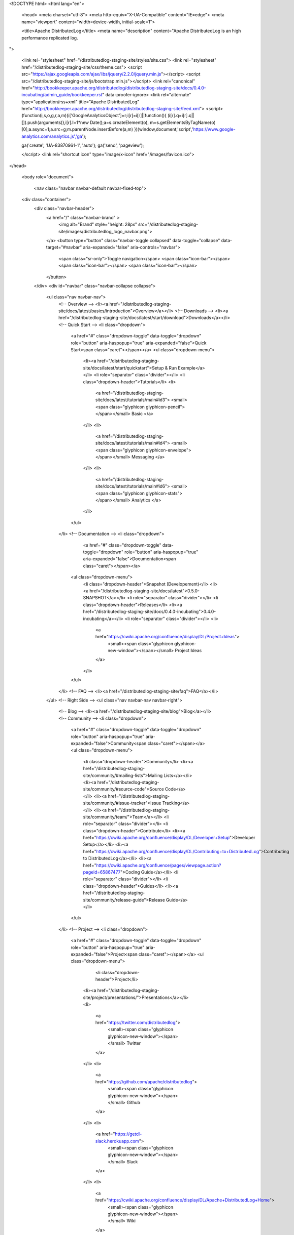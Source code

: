 <!DOCTYPE html>
<html lang="en">

  <head>
  <meta charset="utf-8">
  <meta http-equiv="X-UA-Compatible" content="IE=edge">
  <meta name="viewport" content="width=device-width, initial-scale=1">

  <title>Apache DistributedLog</title>
  <meta name="description" content="Apache DistributedLog is an high performance replicated log.
">

  <link rel="stylesheet" href="/distributedlog-staging-site/styles/site.css">
  <link rel="stylesheet" href="/distributedlog-staging-site/css/theme.css">
  <script src="https://ajax.googleapis.com/ajax/libs/jquery/2.2.0/jquery.min.js"></script>
  <script src="/distributedlog-staging-site/js/bootstrap.min.js"></script>
  <link rel="canonical" href="http://bookkeeper.apache.org/distributedlog/distributedlog-staging-site/docs/0.4.0-incubating/admin_guide/bookkeeper.rst" data-proofer-ignore>
  <link rel="alternate" type="application/rss+xml" title="Apache DistributedLog" href="http://bookkeeper.apache.org/distributedlog/distributedlog-staging-site/feed.xml">
  <script>
  (function(i,s,o,g,r,a,m){i['GoogleAnalyticsObject']=r;i[r]=i[r]||function(){
  (i[r].q=i[r].q||[]).push(arguments)},i[r].l=1*new Date();a=s.createElement(o),
  m=s.getElementsByTagName(o)[0];a.async=1;a.src=g;m.parentNode.insertBefore(a,m)
  })(window,document,'script','https://www.google-analytics.com/analytics.js','ga');

  ga('create', 'UA-83870961-1', 'auto');
  ga('send', 'pageview');

  </script> 
  <link rel="shortcut icon" type="image/x-icon" href="/images/favicon.ico">
</head>


  <body role="document">

    <nav class="navbar navbar-default navbar-fixed-top">
  <div class="container">
    <div class="navbar-header">
      <a href="/" class="navbar-brand" >
        <img alt="Brand" style="height: 28px" src="/distributedlog-staging-site/images/distributedlog_logo_navbar.png">
      </a>
      <button type="button" class="navbar-toggle collapsed" data-toggle="collapse" data-target="#navbar" aria-expanded="false" aria-controls="navbar">
        <span class="sr-only">Toggle navigation</span>
        <span class="icon-bar"></span>
        <span class="icon-bar"></span>
        <span class="icon-bar"></span>
      </button>
    </div>
    <div id="navbar" class="navbar-collapse collapse">
      <ul class="nav navbar-nav">
        <!-- Overview -->
        <li><a href="/distributedlog-staging-site/docs/latest/basics/introduction">Overview</a></li>
        <!-- Downloads -->
        <li><a href="/distributedlog-staging-site/docs/latest/start/download">Downloads</a></li>
        <!-- Quick Start -->
        <li class="dropdown">
          <a href="#" class="dropdown-toggle" data-toggle="dropdown" role="button" aria-haspopup="true" aria-expanded="false">Quick Start<span class="caret"></span></a>
          <ul class="dropdown-menu">
            <li><a href="/distributedlog-staging-site/docs/latest/start/quickstart">Setup & Run Example</a></li>
            <li role="separator" class="divider"></li>
            <li class="dropdown-header">Tutorials</li>
            <li>
              <a href="/distributedlog-staging-site/docs/latest/tutorials/main#id3">
              <small><span class="glyphicon glyphicon-pencil"></span></small>
              Basic
              </a>
            </li>
            <li>
              <a href="/distributedlog-staging-site/docs/latest/tutorials/main#id4">
              <small><span class="glyphicon glyphicon-envelope"></span></small>
              Messaging
              </a>
            </li>
            <li>
              <a href="/distributedlog-staging-site/docs/latest/tutorials/main#id6">
              <small><span class="glyphicon glyphicon-stats"></span></small>
              Analytics
              </a>
            </li>
          </ul>
        </li>
        <!-- Documentation -->
        <li class="dropdown">
		      <a href="#" class="dropdown-toggle" data-toggle="dropdown" role="button" aria-haspopup="true" aria-expanded="false">Documentation<span class="caret"></span></a>
          <ul class="dropdown-menu">
            <li class="dropdown-header">Snapshot (Developement)</li>
            <li><a href="/distributedlog-staging-site/docs/latest">0.5.0-SNAPSHOT</a></li>
            <li role="separator" class="divider"></li>
            <li class="dropdown-header">Releases</li>
            <li><a href="/distributedlog-staging-site/docs/0.4.0-incubating">0.4.0-incubating</a></li>
            <li role="separator" class="divider"></li>
            <li>
              <a href="https://cwiki.apache.org/confluence/display/DL/Project+Ideas">
                <small><span class="glyphicon glyphicon-new-window"></span></small>
                Project Ideas
              </a>
            </li>
          </ul>
        </li>
        <!-- FAQ -->
        <li><a href="/distributedlog-staging-site/faq">FAQ</a></li>
      </ul>
      <!-- Right Side -->
      <ul class="nav navbar-nav navbar-right">
        <!-- Blog -->
        <li><a href="/distributedlog-staging-site/blog">Blog</a></li>
        <!-- Community -->
        <li class="dropdown">
          <a href="#" class="dropdown-toggle" data-toggle="dropdown" role="button" aria-haspopup="true" aria-expanded="false">Community<span class="caret"></span></a>
          <ul class="dropdown-menu">
            <li class="dropdown-header">Community</li>
            <li><a href="/distributedlog-staging-site/community/#mailing-lists">Mailing Lists</a></li>
            <li><a href="/distributedlog-staging-site/community/#source-code">Source Code</a></li>
            <li><a href="/distributedlog-staging-site/community/#issue-tracker">Issue Tracking</a></li>
            <li><a href="/distributedlog-staging-site/community/team/">Team</a></li>
            <li role="separator" class="divider"></li>
            <li class="dropdown-header">Contribute</li>
            <li><a href="https://cwiki.apache.org/confluence/display/DL/Developer+Setup">Developer Setup</a></li>
            <li><a href="https://cwiki.apache.org/confluence/display/DL/Contributing+to+DistributedLog">Contributing to DistributedLog</a></li>
            <li><a href="https://cwiki.apache.org/confluence/pages/viewpage.action?pageId=65867477">Coding Guide</a></li>
            <li role="separator" class="divider"></li>
            <li class="dropdown-header">Guides</li>
            <li><a href="/distributedlog-staging-site/community/release-guide">Release Guide</a></li>
          </ul>
        </li>
        <!-- Project -->
        <li class="dropdown">
          <a href="#" class="dropdown-toggle" data-toggle="dropdown" role="button" aria-haspopup="true" aria-expanded="false">Project<span class="caret"></span></a>
          <ul class="dropdown-menu">
			      <li class="dropdown-header">Project</li>
            <li><a href="/distributedlog-staging-site/project/presentations/">Presentations</a></li>
            <li>
              <a href="https://twitter.com/distributedlog">
                <small><span class="glyphicon glyphicon-new-window"></span></small>
                Twitter
              </a>
            </li>
            <li>
              <a href="https://github.com/apache/distributedlog">
                <small><span class="glyphicon glyphicon-new-window"></span></small>
                Github
              </a>
            </li>
            <li>
              <a href="https://getdl-slack.herokuapp.com">
                <small><span class="glyphicon glyphicon-new-window"></span></small>
                Slack
              </a>
            </li>
            <li>
              <a href="https://cwiki.apache.org/confluence/display/DL/Apache+DistributedLog+Home">
                <small><span class="glyphicon glyphicon-new-window"></span></small>
                Wiki
              </a>
            </li>
          </ul>
        </li>
      </ul>
    </div><!--/.nav-collapse -->
  </div>
</nav>


<link rel="stylesheet" href="">


    <div class="container" role="main">

      <div class="row">
        .. contents:: BookKeeper

BookKeeper
==========

For reliable BookKeeper service, you should deploy BookKeeper in a cluster.

Run from bookkeeper source
--------------------------

The version of BookKeeper that DistributedLog depends on is not the official opensource version.
It is twitter's production version `4.3.4-TWTTR`, which is available in `https://github.com/twitter/bookkeeper`. 
We are working actively with BookKeeper community to merge all twitter's changes back to the community.

The major changes in Twitter's bookkeeper includes:

- BOOKKEEPER-670_: Long poll reads and LastAddConfirmed piggyback. It is to reduce the tailing read latency.
- BOOKKEEPER-759_: Delay ensemble change if it doesn't break ack quorum constraint. It is to reduce the write latency on bookie failures.
- BOOKKEEPER-757_: Ledger recovery improvements, to reduce the latency on ledger recovery.
- Misc improvements on bookie recovery and bookie storage.

.. _BOOKKEEPER-670: https://issues.apache.org/jira/browse/BOOKKEEPER-670
.. _BOOKKEEPER-759: https://issues.apache.org/jira/browse/BOOKKEEPER-759
.. _BOOKKEEPER-757: https://issues.apache.org/jira/browse/BOOKKEEPER-757

To build bookkeeper, run:

1. First checkout the bookkeeper source code from twitter's branch.

.. code-block:: bash

    $ git clone https://github.com/twitter/bookkeeper.git bookkeeper   


2. Build the bookkeeper package:

.. code-block:: bash

    $ cd bookkeeper 
    $ mvn clean package assembly:single -DskipTests

However, since `bookkeeper-server` is one of the dependency of `distributedlog-service`.
You could simply run bookkeeper using same set of scripts provided in `distributedlog-service`.
In the following sections, we will describe how to run bookkeeper using the scripts provided in
`distributedlog-service`.

Run from distributedlog source
------------------------------

Build
+++++

First of all, build DistributedLog:

.. code-block:: bash

    $ mvn clean install -DskipTests


Configuration
+++++++++++++

The configuration file `bookie.conf` under `distributedlog-service/conf` is a template of production
configuration to run a bookie node. Most of the configuration settings are good for production usage.
You might need to configure following settings according to your environment and hardware platform.

Port
^^^^

By default, the service port is `3181`, where the bookie server listens on. You can change the port
to whatever port you like by modifying the following setting.

::

    bookiePort=3181


Disks
^^^^^

You need to configure following settings according to the disk layout of your hardware. It is recommended
to put `journalDirectory` under a separated disk from others for performance. It is okay to set
`indexDirectories` to be same as `ledgerDirectories`. However, it is recommended to put `indexDirectories`
to a SSD driver for better performance.

::
    
    # Directory Bookkeeper outputs its write ahead log
    journalDirectory=/tmp/data/bk/journal

    # Directory Bookkeeper outputs ledger snapshots
    ledgerDirectories=/tmp/data/bk/ledgers

    # Directory in which index files will be stored.
    indexDirectories=/tmp/data/bk/ledgers


To better understand how bookie nodes work, please check bookkeeper_ website for more details.

ZooKeeper
^^^^^^^^^

You need to configure following settings to point the bookie to the zookeeper server that it is using.
You need to make sure `zkLedgersRootPath` exists before starting the bookies.

::
   
    # Root zookeeper path to store ledger metadata
    # This parameter is used by zookeeper-based ledger manager as a root znode to
    # store all ledgers.
    zkLedgersRootPath=/messaging/bookkeeper/ledgers
    # A list of one of more servers on which zookeeper is running.
    zkServers=localhost:2181


Stats Provider
^^^^^^^^^^^^^^

Bookies use `StatsProvider` to expose its metrics. The `StatsProvider` is a pluggable library to
adopt to various stats collecting systems. Please check monitoring_ for more details.

.. _monitoring: ./monitoring

::
    
    # stats provide - use `codahale` metrics library
    statsProviderClass=org.apache.bookkeeper.stats.CodahaleMetricsServletProvider

    ### Following settings are stats provider related settings

    # Exporting codahale stats in http port `9001`
    codahaleStatsHttpPort=9001


Index Settings
^^^^^^^^^^^^^^

- `pageSize`: size of a index page in ledger cache, in bytes. If there are large number
  of ledgers and each ledger has fewer entries, smaller index page would improve memory usage.
- `pageLimit`: The maximum number of index pages in ledger cache. If nummber of index pages
  reaches the limitation, bookie server starts to swap some ledgers from memory to disk.
  Increase this value when swap becomes more frequent. But make sure `pageLimit*pageSize`
  should not be more than JVM max memory limitation.


Journal Settings
^^^^^^^^^^^^^^^^

- `journalMaxGroupWaitMSec`: The maximum wait time for group commit. It is valid only when
  `journalFlushWhenQueueEmpty` is false.
- `journalFlushWhenQueueEmpty`: Flag indicates whether to flush/sync journal. If it is `true`,
  bookie server will sync journal when there is no other writes in the journal queue.
- `journalBufferedWritesThreshold`: The maximum buffered writes for group commit, in bytes.
  It is valid only when `journalFlushWhenQueueEmpty` is false.
- `journalBufferedEntriesThreshold`: The maximum buffered writes for group commit, in entries.
  It is valid only when `journalFlushWhenQueueEmpty` is false.

Setting `journalFlushWhenQueueEmpty` to `true` will produce low latency when the traffic is low.
However, the latency varies a lost when the traffic is increased. So it is recommended to set
`journalMaxGroupWaitMSec`, `journalBufferedEntriesThreshold` and `journalBufferedWritesThreshold`
to reduce the number of fsyncs made to journal disk, to achieve sustained low latency.

Thread Settings
^^^^^^^^^^^^^^^

It is recommended to configure following settings to align with the cpu cores of the hardware.

::
    
    numAddWorkerThreads=4
    numJournalCallbackThreads=4
    numReadWorkerThreads=4
    numLongPollWorkerThreads=4

Run 
+++

As `bookkeeper-server` is shipped as part of `distributedlog-service`, you could use the `dlog-daemon.sh`
script to start `bookie` as daemon thread.

Start the bookie:

.. code-block:: bash

    $ ./distributedlog-service/bin/dlog-daemon.sh start bookie --conf /path/to/bookie/conf


Stop the bookie:

.. code-block:: bash

    $ ./distributedlog-service/bin/dlog-daemon.sh stop bookie


Please check bookkeeper_ website for more details.

.. _bookkeeper: http://bookkeeper.apache.org/

      </div>


    <hr>
  <div class="row">
      <div class="col-xs-12">
          <footer>
              <p class="text-center">&copy; Copyright 2016
                  <a href="http://www.apache.org">The Apache Software Foundation.</a> All Rights Reserved.
              </p>
              <p class="text-center">
                  <a href="/distributedlog-staging-site/feed.xml">RSS Feed</a>
              </p>
          </footer>
      </div>
  </div>
  <!-- container div end -->
</div>


  </body>

</html>
